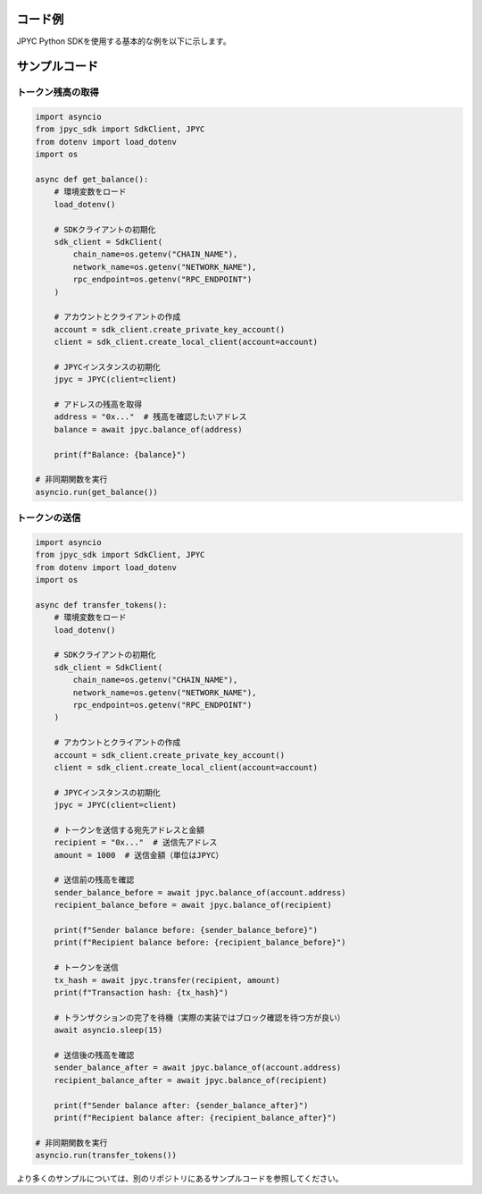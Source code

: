 コード例
======

JPYC Python SDKを使用する基本的な例を以下に示します。

サンプルコード
===========

トークン残高の取得
--------------

.. code-block:: python

   import asyncio
   from jpyc_sdk import SdkClient, JPYC
   from dotenv import load_dotenv
   import os

   async def get_balance():
       # 環境変数をロード
       load_dotenv()
       
       # SDKクライアントの初期化
       sdk_client = SdkClient(
           chain_name=os.getenv("CHAIN_NAME"),
           network_name=os.getenv("NETWORK_NAME"),
           rpc_endpoint=os.getenv("RPC_ENDPOINT")
       )
       
       # アカウントとクライアントの作成
       account = sdk_client.create_private_key_account()
       client = sdk_client.create_local_client(account=account)
       
       # JPYCインスタンスの初期化
       jpyc = JPYC(client=client)
       
       # アドレスの残高を取得
       address = "0x..."  # 残高を確認したいアドレス
       balance = await jpyc.balance_of(address)
       
       print(f"Balance: {balance}")

   # 非同期関数を実行
   asyncio.run(get_balance())

トークンの送信
-----------

.. code-block:: python

   import asyncio
   from jpyc_sdk import SdkClient, JPYC
   from dotenv import load_dotenv
   import os

   async def transfer_tokens():
       # 環境変数をロード
       load_dotenv()
       
       # SDKクライアントの初期化
       sdk_client = SdkClient(
           chain_name=os.getenv("CHAIN_NAME"),
           network_name=os.getenv("NETWORK_NAME"),
           rpc_endpoint=os.getenv("RPC_ENDPOINT")
       )
       
       # アカウントとクライアントの作成
       account = sdk_client.create_private_key_account()
       client = sdk_client.create_local_client(account=account)
       
       # JPYCインスタンスの初期化
       jpyc = JPYC(client=client)
       
       # トークンを送信する宛先アドレスと金額
       recipient = "0x..."  # 送信先アドレス
       amount = 1000  # 送信金額（単位はJPYC）
       
       # 送信前の残高を確認
       sender_balance_before = await jpyc.balance_of(account.address)
       recipient_balance_before = await jpyc.balance_of(recipient)
       
       print(f"Sender balance before: {sender_balance_before}")
       print(f"Recipient balance before: {recipient_balance_before}")
       
       # トークンを送信
       tx_hash = await jpyc.transfer(recipient, amount)
       print(f"Transaction hash: {tx_hash}")
       
       # トランザクションの完了を待機（実際の実装ではブロック確認を待つ方が良い）
       await asyncio.sleep(15)
       
       # 送信後の残高を確認
       sender_balance_after = await jpyc.balance_of(account.address)
       recipient_balance_after = await jpyc.balance_of(recipient)
       
       print(f"Sender balance after: {sender_balance_after}")
       print(f"Recipient balance after: {recipient_balance_after}")

   # 非同期関数を実行
   asyncio.run(transfer_tokens())

より多くのサンプルについては、別のリポジトリにあるサンプルコードを参照してください。 